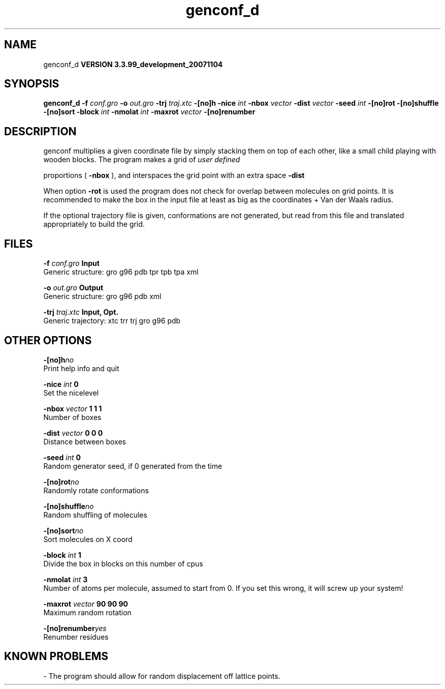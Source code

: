 .TH genconf_d 1 "Thu 16 Oct 2008"
.SH NAME
genconf_d
.B VERSION 3.3.99_development_20071104
.SH SYNOPSIS
\f3genconf_d\fP
.BI "-f" " conf.gro "
.BI "-o" " out.gro "
.BI "-trj" " traj.xtc "
.BI "-[no]h" ""
.BI "-nice" " int "
.BI "-nbox" " vector "
.BI "-dist" " vector "
.BI "-seed" " int "
.BI "-[no]rot" ""
.BI "-[no]shuffle" ""
.BI "-[no]sort" ""
.BI "-block" " int "
.BI "-nmolat" " int "
.BI "-maxrot" " vector "
.BI "-[no]renumber" ""
.SH DESCRIPTION
genconf multiplies a given coordinate file by simply stacking them
on top of each other, like a small child playing with wooden blocks.
The program makes a grid of 
.I user defined

proportions (
.B -nbox
), 
and interspaces the grid point with an extra space 
.B -dist
.


When option 
.B -rot
is used the program does not check for overlap
between molecules on grid points. It is recommended to make the box in
the input file at least as big as the coordinates + 
Van der Waals radius.


If the optional trajectory file is given, conformations are not
generated, but read from this file and translated appropriately to
build the grid.
.SH FILES
.BI "-f" " conf.gro" 
.B Input
 Generic structure: gro g96 pdb tpr tpb tpa xml 

.BI "-o" " out.gro" 
.B Output
 Generic structure: gro g96 pdb xml 

.BI "-trj" " traj.xtc" 
.B Input, Opt.
 Generic trajectory: xtc trr trj gro g96 pdb 

.SH OTHER OPTIONS
.BI "-[no]h"  "no    "
 Print help info and quit

.BI "-nice"  " int" " 0" 
 Set the nicelevel

.BI "-nbox"  " vector" " 1 1 1" 
 Number of boxes

.BI "-dist"  " vector" " 0 0 0" 
 Distance between boxes

.BI "-seed"  " int" " 0" 
 Random generator seed, if 0 generated from the time

.BI "-[no]rot"  "no    "
 Randomly rotate conformations

.BI "-[no]shuffle"  "no    "
 Random shuffling of molecules

.BI "-[no]sort"  "no    "
 Sort molecules on X coord

.BI "-block"  " int" " 1" 
 Divide the box in blocks on this number of cpus

.BI "-nmolat"  " int" " 3" 
 Number of atoms per molecule, assumed to start from 0. If you set this wrong, it will screw up your system!

.BI "-maxrot"  " vector" " 90 90 90" 
 Maximum random rotation

.BI "-[no]renumber"  "yes   "
 Renumber residues

.SH KNOWN PROBLEMS
\- The program should allow for random displacement off lattice points.

